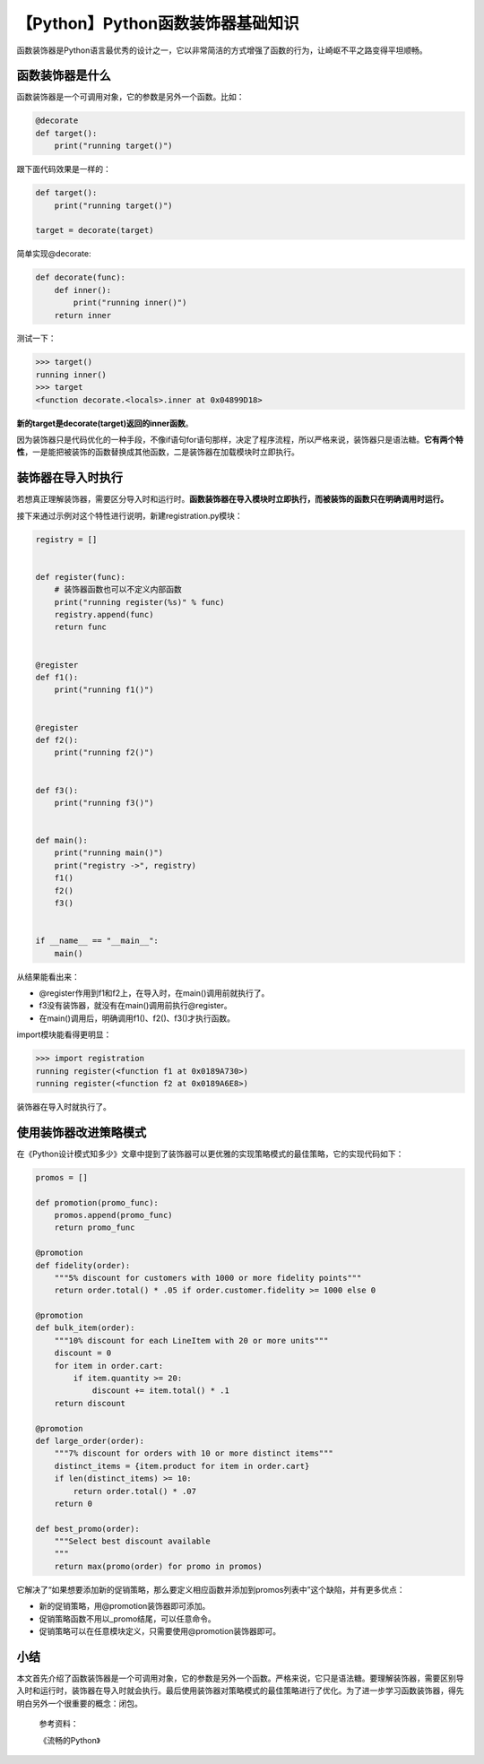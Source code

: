 【Python】Python函数装饰器基础知识
==================================

|image1|

函数装饰器是Python语言最优秀的设计之一，它以非常简洁的方式增强了函数的行为，让崎岖不平之路变得平坦顺畅。

函数装饰器是什么
----------------

函数装饰器是一个可调用对象，它的参数是另外一个函数。比如：

.. code:: python

   @decorate
   def target():
       print("running target()")

跟下面代码效果是一样的：

.. code:: python

   def target():
       print("running target()")

   target = decorate(target)

简单实现@decorate:

.. code:: python

   def decorate(func):
       def inner():
           print("running inner()")
       return inner

测试一下：

.. code:: python

   >>> target()
   running inner()
   >>> target
   <function decorate.<locals>.inner at 0x04899D18>

**新的target是decorate(target)返回的inner函数**\ 。

因为装饰器只是代码优化的一种手段，不像if语句for语句那样，决定了程序流程，所以严格来说，装饰器只是语法糖。\ **它有两个特性**\ ，一是能把被装饰的函数替换成其他函数，二是装饰器在加载模块时立即执行。

装饰器在导入时执行
------------------

若想真正理解装饰器，需要区分导入时和运行时。\ **函数装饰器在导入模块时立即执行，而被装饰的函数只在明确调用时运行。**

接下来通过示例对这个特性进行说明，新建registration.py模块：

.. code:: python

   registry = []


   def register(func):
       # 装饰器函数也可以不定义内部函数
       print("running register(%s)" % func)
       registry.append(func)
       return func


   @register
   def f1():
       print("running f1()")


   @register
   def f2():
       print("running f2()")


   def f3():
       print("running f3()")


   def main():
       print("running main()")
       print("registry ->", registry)
       f1()
       f2()
       f3()


   if __name__ == "__main__":
       main()

从结果能看出来：

|image2|

-  @register作用到f1和f2上，在导入时，在main()调用前就执行了。
-  f3没有装饰器，就没有在main()调用前执行@register。
-  在main()调用后，明确调用f1()、f2()、f3()才执行函数。

import模块能看得更明显：

.. code:: python

   >>> import registration
   running register(<function f1 at 0x0189A730>)
   running register(<function f2 at 0x0189A6E8>)

装饰器在导入时就执行了。

使用装饰器改进策略模式
----------------------

在《Python设计模式知多少》文章中提到了装饰器可以更优雅的实现策略模式的最佳策略，它的实现代码如下：

.. code:: python

   promos = []

   def promotion(promo_func):
       promos.append(promo_func)
       return promo_func

   @promotion
   def fidelity(order):
       """5% discount for customers with 1000 or more fidelity points"""
       return order.total() * .05 if order.customer.fidelity >= 1000 else 0

   @promotion
   def bulk_item(order):
       """10% discount for each LineItem with 20 or more units"""
       discount = 0
       for item in order.cart:
           if item.quantity >= 20:
               discount += item.total() * .1
       return discount

   @promotion
   def large_order(order):
       """7% discount for orders with 10 or more distinct items"""
       distinct_items = {item.product for item in order.cart}
       if len(distinct_items) >= 10:
           return order.total() * .07
       return 0

   def best_promo(order):
       """Select best discount available
       """
       return max(promo(order) for promo in promos)

它解决了“如果想要添加新的促销策略，那么要定义相应函数并添加到promos列表中”这个缺陷，并有更多优点：

-  新的促销策略，用@promotion装饰器即可添加。
-  促销策略函数不用以_promo结尾，可以任意命令。
-  促销策略可以在任意模块定义，只需要使用@promotion装饰器即可。

小结
----

本文首先介绍了函数装饰器是一个可调用对象，它的参数是另外一个函数。严格来说，它只是语法糖。要理解装饰器，需要区别导入时和运行时，装饰器在导入时就会执行。最后使用装饰器对策略模式的最佳策略进行了优化。为了进一步学习函数装饰器，得先明白另外一个很重要的概念：闭包。

   参考资料：

   《流畅的Python》

.. |image1| image:: ../wanggang.png
.. |image2| image:: 002019-【Python】Python函数装饰器基础知识/image-20210517110840512.png
